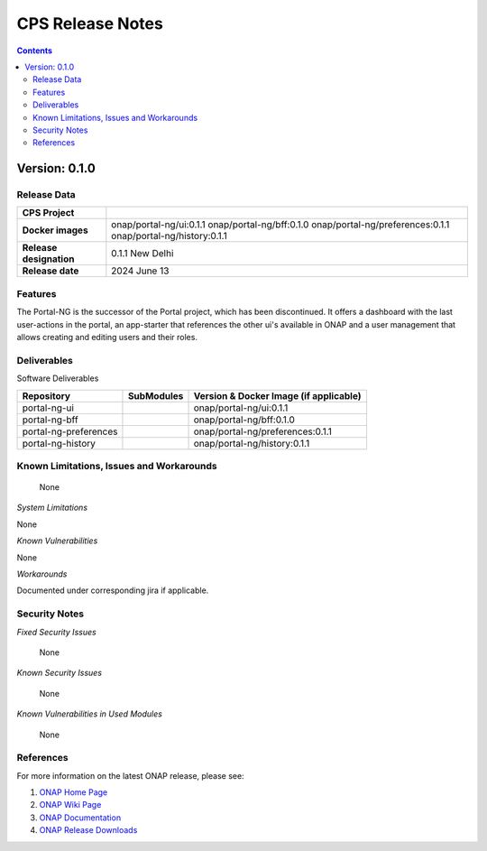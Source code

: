 .. This work is licensed under a Creative Commons Attribution 4.0 International License.
.. http://creativecommons.org/licenses/by/4.0
.. Copyright (C) 2024 Deutsche Telekom AG

.. DO NOT CHANGE THIS LABEL FOR RELEASE NOTES - EVEN THOUGH IT GIVES A WARNING
.. _release_notes:

CPS Release Notes
#################

.. contents::
    :depth: 2
..

..      =========================
..      * * *   NEW DELHI   * * *
..      =========================

Version: 0.1.0
==============

Release Data
------------

+--------------------------------------+--------------------------------------------------------+
| **CPS Project**                      |                                                        |
|                                      |                                                        |
+--------------------------------------+--------------------------------------------------------+
| **Docker images**                    | onap/portal-ng/ui:0.1.1                                |
|                                      | onap/portal-ng/bff:0.1.0                               |
|                                      | onap/portal-ng/preferences:0.1.1                       |
|                                      | onap/portal-ng/history:0.1.1                           |
|                                      |                                                        |
+--------------------------------------+--------------------------------------------------------+
| **Release designation**              | 0.1.1 New Delhi                                        |
|                                      |                                                        |
+--------------------------------------+--------------------------------------------------------+
| **Release date**                     | 2024 June 13                                           |
|                                      |                                                        |
+--------------------------------------+--------------------------------------------------------+


Features
--------
The Portal-NG is the successor of the Portal project, which has been discontinued. It offers a dashboard with the last user-actions in the portal,
an app-starter that references the other ui's available in ONAP and
a user management that allows creating and editing users and their roles.

.. _newdelhi_deliverable:

Deliverables
------------

Software Deliverables

.. csv-table::
   :header: "Repository", "SubModules", "Version & Docker Image (if applicable)"
   :widths: auto

   "portal-ng-ui", "", "onap/portal-ng/ui:0.1.1"
   "portal-ng-bff", "", "onap/portal-ng/bff:0.1.0"
   "portal-ng-preferences", "", "onap/portal-ng/preferences:0.1.1"
   "portal-ng-history", "", "onap/portal-ng/history:0.1.1"


Known Limitations, Issues and Workarounds
-----------------------------------------

    None

*System Limitations*

None

*Known Vulnerabilities*

None

*Workarounds*

Documented under corresponding jira if applicable.

Security Notes
--------------

*Fixed Security Issues*

    None

*Known Security Issues*

    None

*Known Vulnerabilities in Used Modules*

    None

References
----------

For more information on the latest ONAP release, please see:

#. `ONAP Home Page`_
#. `ONAP Wiki Page`_
#. `ONAP Documentation`_
#. `ONAP Release Downloads`_


.. _`ONAP Home Page`: https://www.onap.org
.. _`ONAP Wiki Page`: https://wiki.onap.org
.. _`ONAP Documentation`: https://docs.onap.org
.. _`ONAP Release Downloads`: https://git.onap.org
